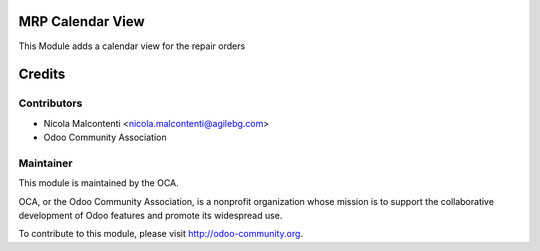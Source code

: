 .. image:: https://img.shields.io/badge/licence-AGPL--3-blue.svg
    :alt: License

MRP Calendar View
=================

This Module adds a calendar view for the repair orders

Credits
=======

Contributors
------------

* Nicola Malcontenti <nicola.malcontenti@agilebg.com>
* Odoo Community Association
 
Maintainer
----------

.. image:: http://odoo-community.org/logo.png
   :alt: Odoo Community Association
   :target: http://odoo-community.org

This module is maintained by the OCA.

OCA, or the Odoo Community Association, is a nonprofit organization whose mission is to support the collaborative development of Odoo features and promote its widespread use.

To contribute to this module, please visit http://odoo-community.org.
